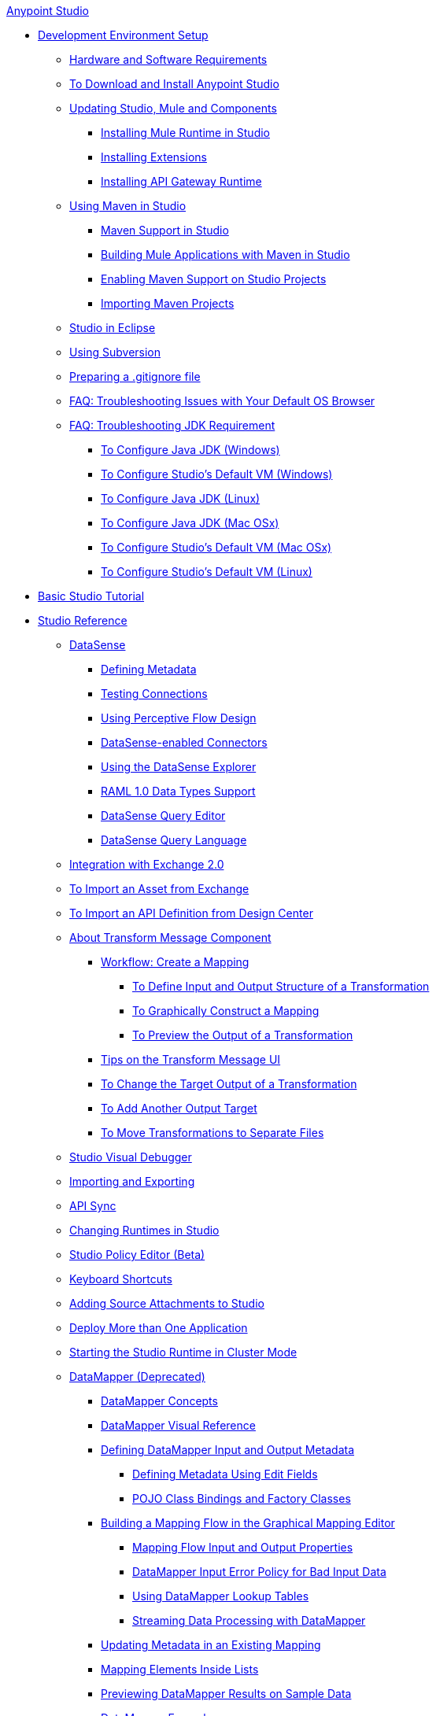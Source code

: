 .xref:index.adoc[Anypoint Studio]
* xref:setting-up-your-development-environment.adoc[Development Environment Setup]
 ** xref:hardware-and-software-requirements.adoc[Hardware and Software Requirements]
 ** xref:download-and-launch-anypoint-studio.adoc[To Download and Install Anypoint Studio]
 ** xref:studio-update-sites.adoc[Updating Studio, Mule and Components]
  *** xref:adding-community-runtime.adoc[Installing Mule Runtime in Studio]
  *** xref:installing-extensions.adoc[Installing Extensions]
  *** xref:install-studio-gw.adoc[Installing API Gateway Runtime]
 ** xref:using-maven-in-anypoint-studio.adoc[Using Maven in Studio]
  *** xref:maven-support-in-anypoint-studio.adoc[Maven Support in Studio]
  *** xref:building-a-mule-application-with-maven-in-studio.adoc[Building Mule Applications with Maven in Studio]
  *** xref:enabling-maven-support-for-a-studio-project.adoc[Enabling Maven Support on Studio Projects]
  *** xref:importing-a-maven-project-into-studio.adoc[Importing Maven Projects]
 ** xref:studio-in-eclipse.adoc[Studio in Eclipse]
 ** xref:using-subversion-with-studio.adoc[Using Subversion]
 ** xref:preparing-a-gitignore-file.adoc[Preparing a .gitignore file]
 ** xref:troubleshooting-studio.adoc[FAQ: Troubleshooting Issues with Your Default OS Browser]
 ** xref:faq-jdk-requirement.adoc[FAQ: Troubleshooting JDK Requirement]
  *** xref:jdk-requirement-wx-workflow.adoc[To Configure Java JDK (Windows)]
  *** xref:studio-configure-vm-task-wx.adoc[To Configure Studio's Default VM (Windows)]
  *** xref:jdk-requirement-lnx-worflow.adoc[To Configure Java JDK (Linux)]
  *** xref:jdk-requirement-xos-worflow.adoc[To Configure Java JDK (Mac OSx)]
  *** xref:studio-configure-vm-task-unx.adoc[To Configure Studio's Default VM (Mac OSx)]
  *** xref:studio-configure-vm-task-lnx.adoc[To Configure Studio's Default VM (Linux)]
* xref:basic-studio-tutorial.adoc[Basic Studio Tutorial]
* xref:anypoint-studio-features.adoc[Studio Reference]
 ** xref:datasense.adoc[DataSense]
  *** xref:defining-metadata.adoc[Defining Metadata]
  *** xref:testing-connections.adoc[Testing Connections]
  *** xref:using-perceptive-flow-design.adoc[Using Perceptive Flow Design]
  *** xref:datasense-enabled-connectors.adoc[DataSense-enabled Connectors]
  *** xref:using-the-datasense-explorer.adoc[Using the DataSense Explorer]
  *** xref:raml-1-0-data-types-support.adoc[RAML 1.0 Data Types Support]
  *** xref:datasense-query-editor.adoc[DataSense Query Editor]
  *** xref:datasense-query-language.adoc[DataSense Query Language]
 ** xref:exchange-integration.adoc[Integration with Exchange 2.0]
 ** xref:import-asset-exchange-task.adoc[To Import an Asset from Exchange]
 ** xref:import-api-def-dc.adoc[To Import an API Definition from Design Center]
 ** xref:transform-message-component-concept-studio.adoc[About Transform Message Component]
  *** xref:workflow-create-mapping-ui-studio.adoc[Workflow: Create a Mapping]
   **** xref:input-output-structure-transformation-studio-task.adoc[To Define Input and Output Structure of a Transformation]
   **** xref:graphically-construct-mapping-studio-task.adoc[To Graphically Construct a Mapping]
   **** xref:preview-transformation-output-studio-task.adoc[To Preview the Output of a Transformation]
  *** xref:tips-transform-message-ui-studio.adoc[Tips on the Transform Message UI]
  *** xref:change-target-output-transformation-studio-task.adoc[To Change the Target Output of a Transformation]
  *** xref:add-another-output-transform-studio-task.adoc[To Add Another Output Target]
  *** xref:move-transformations-separate-file-studio-task.adoc[To Move Transformations to Separate Files]
 ** xref:studio-visual-debugger.adoc[Studio Visual Debugger]
 ** xref:importing-and-exporting-in-studio.adoc[Importing and Exporting]
 ** xref:api-sync-reference.adoc[API Sync]
 ** xref:changing-runtimes-in-studio.adoc[Changing Runtimes in Studio]
 ** xref:studio-policy-editor.adoc[Studio Policy Editor (Beta)]
 ** xref:keyboard-shortcuts-in-studio.adoc[Keyboard Shortcuts]
 ** xref:adding-source-attachments-to-studio.adoc[Adding Source Attachments to Studio]
 ** xref:deploy-more-than-one-application.adoc[Deploy More than One Application]
 ** xref:starting-the-runtime-in-cluster-mode-in-studio.adoc[Starting the Studio Runtime in Cluster Mode]
 ** xref:datamapper-user-guide-and-reference.adoc[DataMapper (Deprecated)]
  *** xref:datamapper-concepts.adoc[DataMapper Concepts]
  *** xref:datamapper-visual-reference.adoc[DataMapper Visual Reference]
  *** xref:defining-datamapper-input-and-output-metadata.adoc[Defining DataMapper Input and Output Metadata]
   **** xref:defining-metadata-using-edit-fields.adoc[Defining Metadata Using Edit Fields]
   **** xref:pojo-class-bindings-and-factory-classes.adoc[POJO Class Bindings and Factory Classes]
  *** xref:building-a-mapping-flow-in-the-graphical-mapping-editor.adoc[Building a Mapping Flow in the Graphical Mapping Editor]
   **** xref:mapping-flow-input-and-output-properties.adoc[Mapping Flow Input and Output Properties]
   **** xref:datamapper-input-error-policy-for-bad-input-data.adoc[DataMapper Input Error Policy for Bad Input Data]
   **** xref:using-datamapper-lookup-tables.adoc[Using DataMapper Lookup Tables]
   **** xref:streaming-data-processing-with-datamapper.adoc[Streaming Data Processing with DataMapper]
  *** xref:updating-metadata-in-an-existing-mapping.adoc[Updating Metadata in an Existing Mapping]
  *** xref:mapping-elements-inside-lists.adoc[Mapping Elements Inside Lists]
  *** xref:previewing-datamapper-results-on-sample-data.adoc[Previewing DataMapper Results on Sample Data]
  *** xref:datamapper-examples.adoc[DataMapper Examples]
  *** xref:datamapper-supplemental-topics.adoc[DataMapper Supplemental Topics]
   **** xref:choosing-mel-or-ctl2-as-scripting-engine.adoc[Choosing MEL or CTL2 as Scripting Engine]
   **** xref:datamapper-fixed-width-input-format.adoc[DataMapper Fixed Width Input Format]
   **** xref:datamapper-flat-to-structured-and-structured-to-flat-mapping.adoc[DataMapper Flat-to-Structured and Structured-to-Flat Mapping]
  *** xref:including-the-datamapper-plugin.adoc[Including the DataMapper Plugin]